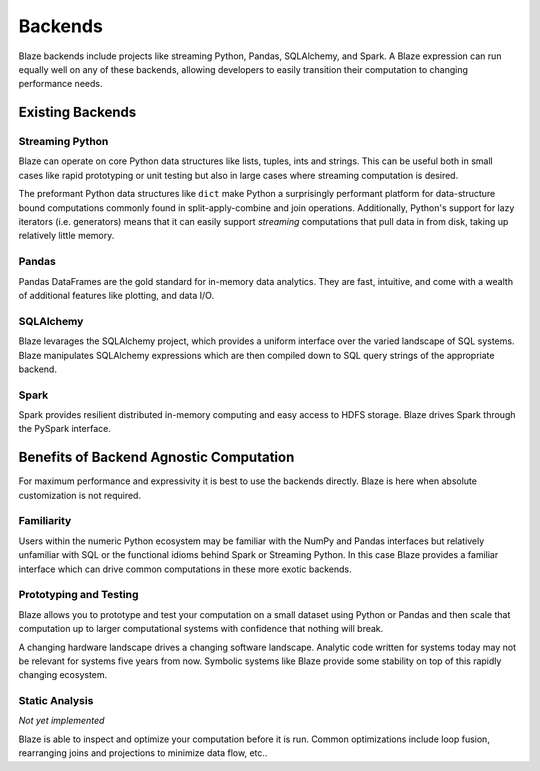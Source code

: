 ========
Backends
========

Blaze backends include projects like streaming Python, Pandas, SQLAlchemy, and
Spark.  A Blaze expression can run equally well on any of these backends,
allowing developers to easily transition their computation to changing
performance needs.

Existing Backends
=================

Streaming Python
----------------

Blaze can operate on core Python data structures like lists, tuples, ints and
strings.  This can be useful both in small cases like rapid prototyping or unit
testing but also in large cases where streaming computation is desired.

The preformant Python data structures like ``dict`` make Python a surprisingly
performant platform for data-structure bound computations commonly found in
split-apply-combine and join operations.  Additionally, Python's support for
lazy iterators (i.e. generators) means that it can easily support *streaming*
computations that pull data in from disk, taking up relatively little memory.

Pandas
------

Pandas DataFrames are the gold standard for in-memory data analytics.  They are
fast, intuitive, and come with a wealth of additional features like plotting,
and data I/O.

SQLAlchemy
----------

Blaze levarages the SQLAlchemy project, which provides a uniform interface over
the varied landscape of SQL systems.  Blaze manipulates SQLAlchemy expressions
which are then compiled down to SQL query strings of the appropriate backend.

Spark
-----

Spark provides resilient distributed in-memory computing and easy access to
HDFS storage.  Blaze drives Spark through the PySpark interface.


Benefits of Backend Agnostic Computation
========================================

For maximum performance and expressivity it is best to use the backends
directly.  Blaze is here when absolute customization is not required.

Familiarity
-----------

Users within the numeric Python ecosystem may be familiar with the NumPy and
Pandas interfaces but relatively unfamiliar with SQL or the functional idioms
behind Spark or Streaming Python.  In this case Blaze provides a familiar
interface which can drive common computations in these more exotic backends.

Prototyping and Testing
-----------------------

Blaze allows you to prototype and test your computation on a small dataset
using Python or Pandas and then scale that computation up to larger
computational systems with confidence that nothing will break.

A changing hardware landscape drives a changing software landscape.  Analytic
code written for systems today may not be relevant for systems five years from
now.  Symbolic systems like Blaze provide some stability on top of this
rapidly changing ecosystem.

Static Analysis
---------------

*Not yet implemented*

Blaze is able to inspect and optimize your computation before it is run.
Common optimizations include loop fusion, rearranging joins and projections to
minimize data flow, etc..
